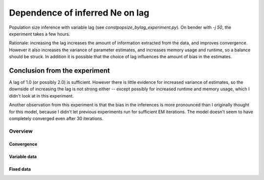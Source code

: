 .. Test documentation master file, created by
   sphinxreport-quickstart 

**********************************************************
Dependence of inferred Ne on lag
**********************************************************

Population size inference with variable lag (see `constpopsize_bylag_experiment.py`).
On bender with `-j 50`, the experiment takes a few hours.

Rationale: increasing the lag increases the amount of information extracted from the data, and improves convergence.
However it also increases the variance of parameter estimates, and increases memory usage and runtime, so a balance should be struck.
In addition it is possible that the choice of lag influences the amount of bias in the estimates.


Conclusion from the experiment
------------------------------

A lag of 1.0 (or possibly 2.0) is sufficient.  However there is little evidence for increased variance of estimates, so the
downside of increasing the lag is not strong either -- except possibly for increased runtime and memory usage, which I didn't look at in this experiment.

Another observation from this experiment is that the bias in the inferences is more pronounced than I originally thought for this model, because I didn't let
previous experiments run for sufficient EM iterations.  The model doesn't seem to have completely converged even after 30 iterations.

=========
Overview
=========

.. report:: TrackerGeneral.Experiment
   :render: table
   :tracks: constpopsize_3epochs_lagdependence

   Overview of experimental parameters


Convergence
===========

.. report:: TrackerConstPopSize.ConstpopsizeEMConvergence
   :tracker: name=constpopsize_3epochs_lagdependence
   :render: sb-box-plot
   :slices: T80000
   :yrange: 6000,10000
   :layout: row
   :width: 200       

   Speed of convergence for different lags (epoch T80000, fixed data; truth is not 10,000)

      
Variable data
=============

.. report:: TrackerConstPopSize.ConstpopsizeNe
   :tracker: name=constpopsize_3epochs_lagdependence,column=lag
   :render: sb-box-plot
   :layout: row
   :function: 10000         
   :mpl-figure: tight_layout=True
   :width: 300
   :groupby: none
   :tracks: variableData       
   :yrange: 6000,11000

   Inference of a 3-epoch model on 50 Mb of sequence with variable lag around default of 4.0.


   

Fixed data
===========

.. report:: TrackerConstPopSize.ConstpopsizeNe
   :tracker: name=constpopsize_3epochs_lagdependence,column=lag
   :render: sb-box-plot
   :layout: row
   :function: 10000         
   :mpl-figure: tight_layout=True
   :width: 300
   :groupby: none
   :tracks: fixedData       
   :yrange: 6000,11000

   Inference of a 3-epoch model on 50 Mb of sequence with variable lag around default of 4.0.


   

